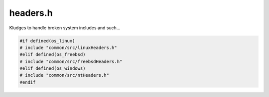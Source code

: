 .. _`sec:headers.h`:

headers.h
#########

Kludges to handle broken system includes and such...

.. code:: cpp

  #if defined(os_linux)
  # include "common/src/linuxHeaders.h"
  #elif defined(os_freebsd)
  # include "common/src/freebsdHeaders.h"
  #elif defined(os_windows)
  # include "common/src/ntHeaders.h"
  #endif

.. cpp:enum:: readReturnValue_t 

  .. cpp:enumerator:: RRVsuccess
  .. cpp:enumerator:: RRVnoData
  .. cpp:enumerator:: RRVinsufficientData
  .. cpp:enumerator:: RRVreadError
  .. cpp:enumerator:: RRVerror

.. cpp:function:: template <class T> readReturnValue_t P_socketRead(PDSOCKET fd, T &it, ssize_t sz)
.. cpp:function:: template<class T> readReturnValue_t P_socketRead(PDSOCKET fd, T &it)

